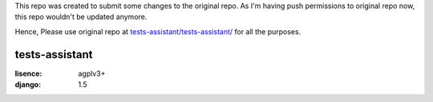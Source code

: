 This repo was created to submit some changes to the original repo. 
As I'm having push permissions to original repo now, this repo wouldn't be updated anymore.

Hence, Please use original repo at `tests-assistant/tests-assistant/`_ for all the purposes.


.. _`tests-assistant/tests-assistant/` : https://github.com/tests-assistant/tests-assistant/



tests-assistant
===============

:lisence: agplv3+
:django: 1.5
